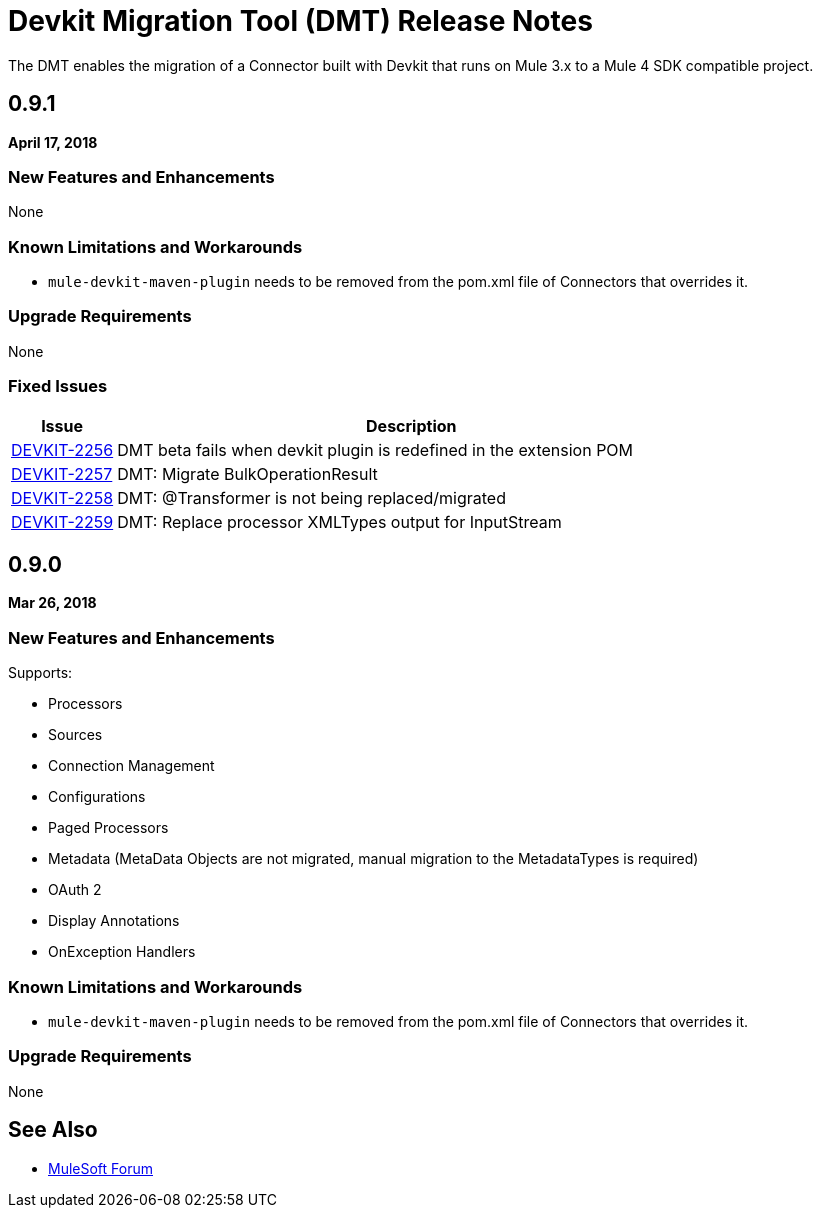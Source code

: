 = Devkit Migration Tool (DMT) Release Notes
:keywords: mule, dmt, connector, release notes, migration, tool, dmt

The DMT enables the migration of a Connector built with Devkit that runs on Mule 3.x
to a Mule 4 SDK compatible project.

== 0.9.1
*April 17, 2018*

=== New Features and Enhancements

None

=== Known Limitations and Workarounds

* `mule-devkit-maven-plugin` needs to be removed from the pom.xml file of Connectors that
overrides it.

=== Upgrade Requirements

None

=== Fixed Issues

[%header,cols="15a,85a"]
|===
|Issue |Description
| https://www.mulesoft.org/jira/browse/DEVKIT-2256[DEVKIT-2256]	| DMT beta fails when devkit plugin is redefined in the extension POM
| https://www.mulesoft.org/jira/browse/DEVKIT-2257[DEVKIT-2257]	| DMT: Migrate BulkOperationResult
| https://www.mulesoft.org/jira/browse/DEVKIT-2258[DEVKIT-2258]	| DMT: @Transformer is not being replaced/migrated
| https://www.mulesoft.org/jira/browse/DEVKIT-2259[DEVKIT-2259]	| DMT: Replace processor XMLTypes output for InputStream
|===

== 0.9.0
*Mar 26, 2018*

=== New Features and Enhancements

Supports:

* Processors
* Sources
* Connection Management
* Configurations
* Paged Processors
* Metadata (MetaData Objects are not migrated, manual migration to the MetadataTypes is required)
* OAuth 2
* Display Annotations
* OnException Handlers

=== Known Limitations and Workarounds

* `mule-devkit-maven-plugin` needs to be removed from the pom.xml file of Connectors that
overrides it.

=== Upgrade Requirements

None

== See Also

* https://forums.mulesoft.com[MuleSoft Forum]
